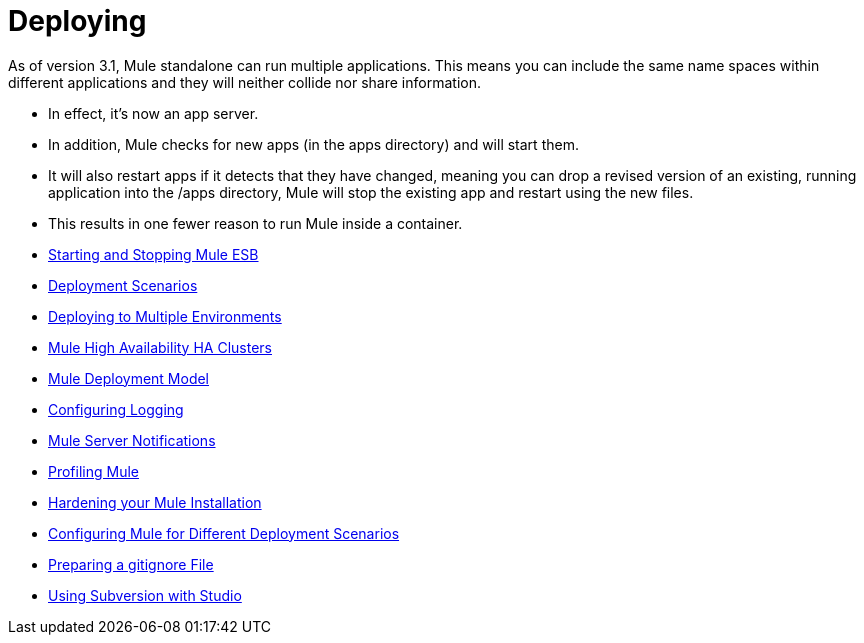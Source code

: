 = Deploying

As of version 3.1, Mule standalone can run multiple applications. This means you can include the same name spaces within different applications and they will neither collide nor share information.

* In effect, it's now an app server.
* In addition, Mule checks for new apps (in the apps directory) and will start them.
* It will also restart apps if it detects that they have changed, meaning you can drop a revised version of an existing, running application into the /apps directory, Mule will stop the existing app and restart using the new files.
* This results in one fewer reason to run Mule inside a container.

* link:/mule-user-guide/v/3.6/starting-and-stopping-mule-esb[Starting and Stopping Mule ESB]
* link:/mule-user-guide/v/3.7/deployment-scenarios[Deployment Scenarios]
* link:/mule-user-guide/v/3.7/deploying-to-multiple-environments[Deploying to Multiple Environments]
* link:/mule-user-guide/v/3.6/mule-high-availability-ha-clusters[Mule High Availability HA Clusters]
* link:/mule-user-guide/v/3.7/mule-deployment-model[Mule Deployment Model]
* https://developer.mulesoft.com/docs/display/35X/Configuring+Logging[Configuring Logging]
* link:/mule-user-guide/v/3.7/mule-server-notifications[Mule Server Notifications]
* link:/mule-user-guide/v/3.7/profiling-mule[Profiling Mule]
* link:/mule-user-guide/v/3.6/hardening-your-mule-installation[Hardening your Mule Installation]
* link:/mule-user-guide/v/3.7/configuring-mule-for-different-deployment-scenarios[Configuring Mule for Different Deployment Scenarios]
* link:/mule-user-guide/v/3.6/preparing-a-gitignore-file[Preparing a gitignore File]
* link:/mule-user-guide/v/3.7/using-subversion-with-studio[Using Subversion with Studio]
